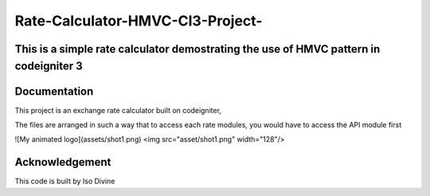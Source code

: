
###################
Rate-Calculator-HMVC-CI3-Project-
###################

*******************
This is a simple rate calculator demostrating the use of HMVC pattern in codeigniter 3
*******************

************
Documentation
************

This project is an exchange rate calculator built on codeigniter,

The files are arranged in such a way that to access each rate modules, you would have to access the API module first

![My animated logo](assets/shot1.png)
<img src="asset/shot1.png" width="128"/>


***************
Acknowledgement
***************

This code is built by Iso Divine
